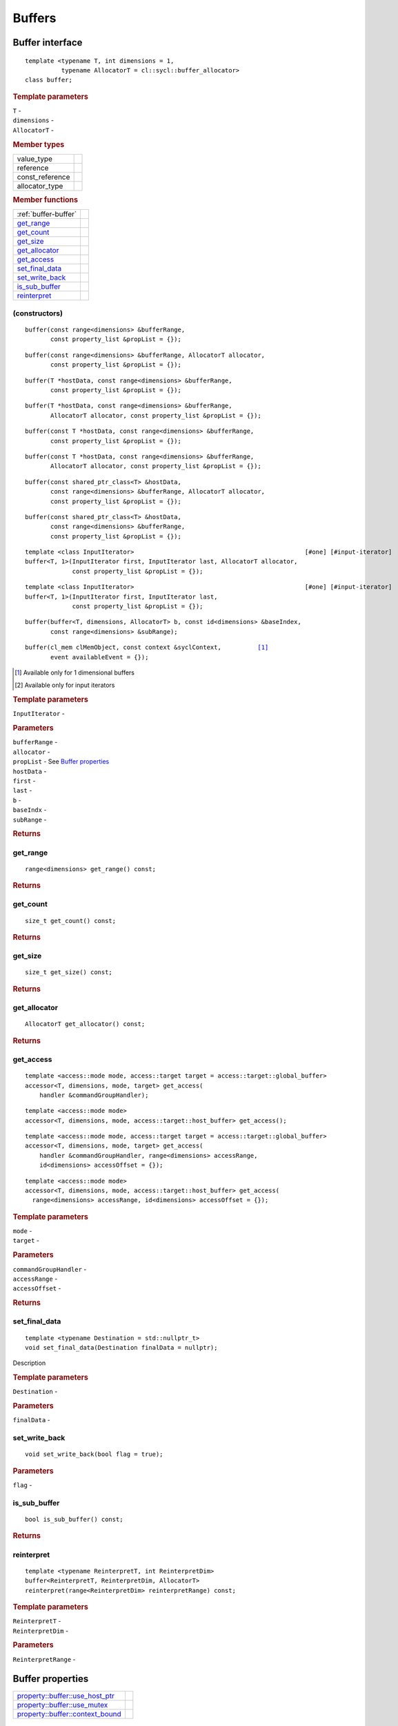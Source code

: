 .. _iface-buffers:

*********
 Buffers
*********

==================
 Buffer interface
==================

::
   
   template <typename T, int dimensions = 1,
             typename AllocatorT = cl::sycl::buffer_allocator>
   class buffer;

.. rubric:: Template parameters

| ``T`` -
| ``dimensions`` -
| ``AllocatorT`` -

.. rubric:: Member types
	    
================  ==========
value_type      
reference       
const_reference 
allocator_type 
================  ==========

.. rubric:: Member functions
	    
====================  ==========
:ref:`buffer-buffer`
get_range_
get_count_
get_size_
get_allocator_
get_access_
set_final_data_
set_write_back_
is_sub_buffer_
reinterpret_
====================  ==========


.. _buffer-buffer:

(constructors)
==============

::
   
  buffer(const range<dimensions> &bufferRange,
         const property_list &propList = {});

::
   
  buffer(const range<dimensions> &bufferRange, AllocatorT allocator,
         const property_list &propList = {});

::
   
  buffer(T *hostData, const range<dimensions> &bufferRange,
         const property_list &propList = {});

::
   
  buffer(T *hostData, const range<dimensions> &bufferRange,
         AllocatorT allocator, const property_list &propList = {});

::
   
  buffer(const T *hostData, const range<dimensions> &bufferRange,
         const property_list &propList = {});

::
   
  buffer(const T *hostData, const range<dimensions> &bufferRange,
         AllocatorT allocator, const property_list &propList = {});

::
   
  buffer(const shared_ptr_class<T> &hostData,
         const range<dimensions> &bufferRange, AllocatorT allocator,
         const property_list &propList = {});

:: 

  buffer(const shared_ptr_class<T> &hostData,
         const range<dimensions> &bufferRange,
         const property_list &propList = {});

.. parsed-literal::
   
  template <class InputIterator>                                               [#one] [#input-iterator]
  buffer<T, 1>(InputIterator first, InputIterator last, AllocatorT allocator,
               const property_list &propList = {});

.. parsed-literal::
   
  template <class InputIterator>                                               [#one] [#input-iterator]
  buffer<T, 1>(InputIterator first, InputIterator last,
               const property_list &propList = {});

::
   
  buffer(buffer<T, dimensions, AllocatorT> b, const id<dimensions> &baseIndex,
         const range<dimensions> &subRange);

.. parsed-literal::
   
  buffer(cl_mem clMemObject, const context &syclContext,          [#one]_
         event availableEvent = {});

.. [#one] Available only for 1 dimensional buffers

.. [#input-iterator] Available only for input iterators

.. rubric:: Template parameters

| ``InputIterator`` -

.. rubric:: Parameters

| ``bufferRange`` -
| ``allocator`` -
| ``propList`` - See `Buffer properties`_
| ``hostData`` -
| ``first`` -
| ``last`` -
| ``b`` -
| ``baseIndx`` -
| ``subRange`` -

.. rubric:: Returns

get_range
=========

::
   
  range<dimensions> get_range() const;

.. rubric:: Returns

get_count
=========

::

  size_t get_count() const;

.. rubric:: Returns

get_size
========

::

  size_t get_size() const;

.. rubric:: Returns

get_allocator
=============

::

  AllocatorT get_allocator() const;

.. rubric:: Returns

get_access
==========

::

  template <access::mode mode, access::target target = access::target::global_buffer>
  accessor<T, dimensions, mode, target> get_access(
      handler &commandGroupHandler);

::

  template <access::mode mode>
  accessor<T, dimensions, mode, access::target::host_buffer> get_access();

::

  template <access::mode mode, access::target target = access::target::global_buffer>
  accessor<T, dimensions, mode, target> get_access(
      handler &commandGroupHandler, range<dimensions> accessRange,
      id<dimensions> accessOffset = {});

::

  template <access::mode mode>
  accessor<T, dimensions, mode, access::target::host_buffer> get_access(
    range<dimensions> accessRange, id<dimensions> accessOffset = {});

.. rubric:: Template parameters

| ``mode`` -
| ``target`` -

.. rubric:: Parameters

| ``commandGroupHandler`` -
| ``accessRange`` -
| ``accessOffset`` -

.. rubric:: Returns
	    
set_final_data
==============

::

  template <typename Destination = std::nullptr_t>
  void set_final_data(Destination finalData = nullptr);

Description

.. rubric:: Template parameters

| ``Destination`` -

.. rubric:: Parameters

| ``finalData`` -


set_write_back
==============

::

  void set_write_back(bool flag = true);

.. rubric:: Parameters

| ``flag`` -

is_sub_buffer
=============

::

  bool is_sub_buffer() const;


.. rubric:: Returns
	    
reinterpret
===========

::

  template <typename ReinterpretT, int ReinterpretDim>
  buffer<ReinterpretT, ReinterpretDim, AllocatorT>
  reinterpret(range<ReinterpretDim> reinterpretRange) const;

.. rubric:: Template parameters

| ``ReinterpretT`` -
| ``ReinterpretDim`` -

.. rubric:: Parameters

| ``ReinterpretRange`` -

==================
 Buffer properties
==================

==================================  ======
`property::buffer::use_host_ptr`_
`property::buffer::use_mutex`_
`property::buffer::context_bound`_
==================================  ======

property::buffer::use_host_ptr
==============================

::

   class property::buffer::use_host_ptr;

Description

.. rubric:: Member functions

==========================  =======
:ref:`buffer-use_host_ptr`
==========================  =======

.. _buffer-use_host_ptr:

(constructors)
--------------

::

   use_host_ptr();

Description


property::buffer::use_mutex
===========================

::

   class property::buffer::use_mutex;

Description

.. rubric:: Member functions

===============  =======
(constructors)_
get_mutex_ptr_
===============  =======

   
(constructors)
--------------

::

   use_mutex();

Description


get_mutex_ptr
-------------

::

   mutex_class *get_mutex_ptr() const;


Description

property::buffer::context_bound
===============================


::

   property::buffer::context_bound;

Description

.. rubric:: Member functions

===============  =======
(constructors)_
get_context_
===============  =======

(constructors)
--------------


::

   use_mutex();


Description


get_context
-----------

::

   context get_context() const;


Description

.. rubric:: Returns
	    
